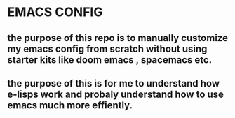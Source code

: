 * EMACS CONFIG
** the purpose of this repo is to manually customize my emacs config from scratch without using starter kits like doom emacs , spacemacs etc.
** the purpose of this is for me to understand how e-lisps work and probaly understand how to use emacs much more effiently.
